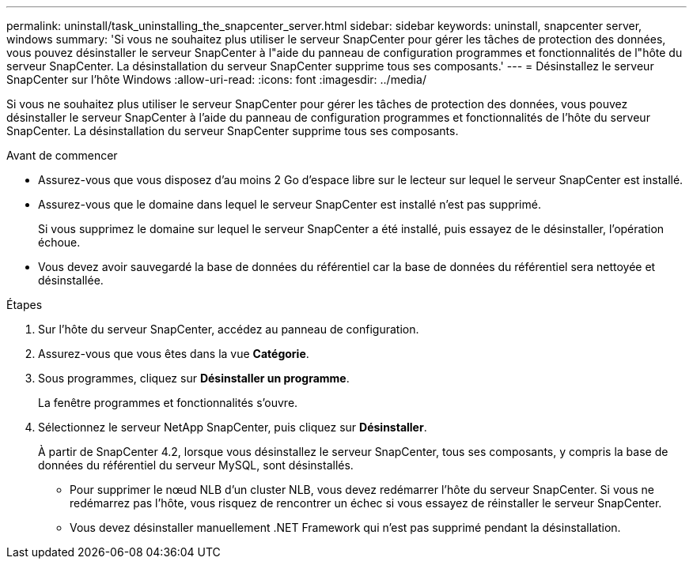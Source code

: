 ---
permalink: uninstall/task_uninstalling_the_snapcenter_server.html 
sidebar: sidebar 
keywords: uninstall, snapcenter server, windows 
summary: 'Si vous ne souhaitez plus utiliser le serveur SnapCenter pour gérer les tâches de protection des données, vous pouvez désinstaller le serveur SnapCenter à l"aide du panneau de configuration programmes et fonctionnalités de l"hôte du serveur SnapCenter. La désinstallation du serveur SnapCenter supprime tous ses composants.' 
---
= Désinstallez le serveur SnapCenter sur l'hôte Windows
:allow-uri-read: 
:icons: font
:imagesdir: ../media/


[role="lead"]
Si vous ne souhaitez plus utiliser le serveur SnapCenter pour gérer les tâches de protection des données, vous pouvez désinstaller le serveur SnapCenter à l'aide du panneau de configuration programmes et fonctionnalités de l'hôte du serveur SnapCenter. La désinstallation du serveur SnapCenter supprime tous ses composants.

.Avant de commencer
* Assurez-vous que vous disposez d'au moins 2 Go d'espace libre sur le lecteur sur lequel le serveur SnapCenter est installé.
* Assurez-vous que le domaine dans lequel le serveur SnapCenter est installé n'est pas supprimé.
+
Si vous supprimez le domaine sur lequel le serveur SnapCenter a été installé, puis essayez de le désinstaller, l'opération échoue.

* Vous devez avoir sauvegardé la base de données du référentiel car la base de données du référentiel sera nettoyée et désinstallée.


.Étapes
. Sur l'hôte du serveur SnapCenter, accédez au panneau de configuration.
. Assurez-vous que vous êtes dans la vue *Catégorie*.
. Sous programmes, cliquez sur *Désinstaller un programme*.
+
La fenêtre programmes et fonctionnalités s'ouvre.

. Sélectionnez le serveur NetApp SnapCenter, puis cliquez sur *Désinstaller*.
+
À partir de SnapCenter 4.2, lorsque vous désinstallez le serveur SnapCenter, tous ses composants, y compris la base de données du référentiel du serveur MySQL, sont désinstallés.

+
** Pour supprimer le nœud NLB d'un cluster NLB, vous devez redémarrer l'hôte du serveur SnapCenter. Si vous ne redémarrez pas l'hôte, vous risquez de rencontrer un échec si vous essayez de réinstaller le serveur SnapCenter.
** Vous devez désinstaller manuellement .NET Framework qui n'est pas supprimé pendant la désinstallation.



